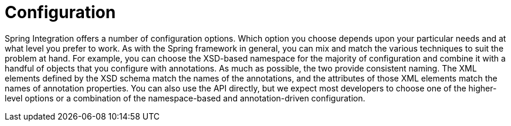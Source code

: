 [[configuration]]
= Configuration

Spring Integration offers a number of configuration options.
Which option you choose depends upon your particular needs and at what level you prefer to work.
As with the Spring framework in general, you can mix and match the various techniques to suit the problem at hand.
For example, you can choose the XSD-based namespace for the majority of configuration and combine it with a handful of objects that you configure with annotations.
As much as possible, the two provide consistent naming.
The XML elements defined by the XSD schema match the names of the annotations, and the attributes of those XML elements match the names of annotation properties.
You can also use the API directly, but we expect most developers to choose one of the higher-level options or a combination of the namespace-based and annotation-driven configuration.

